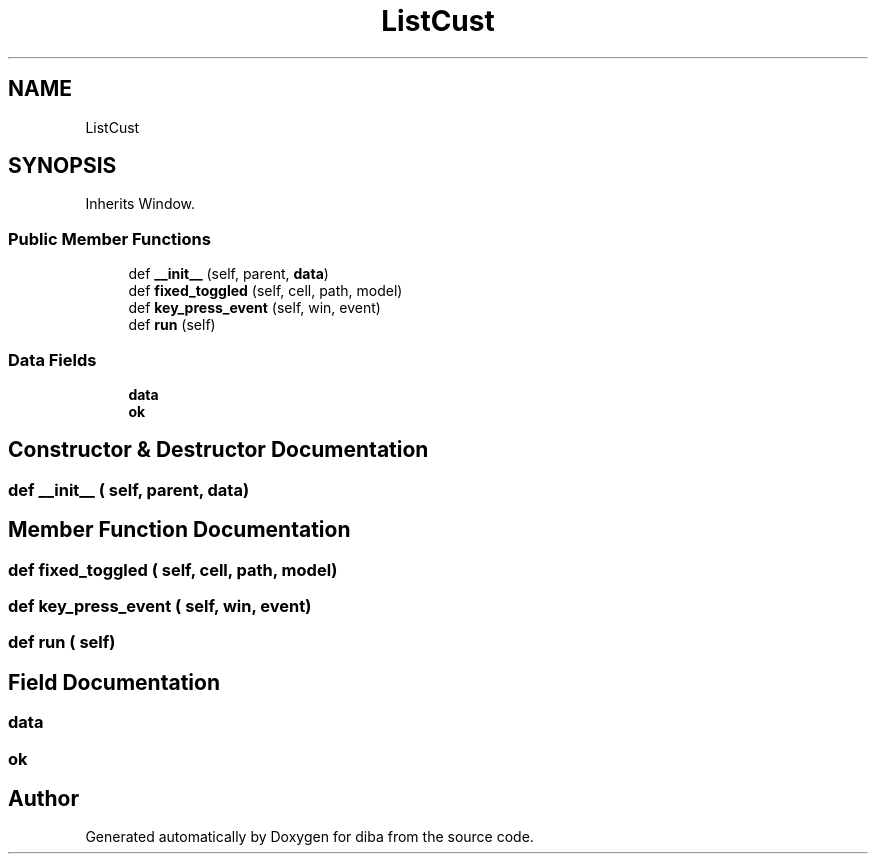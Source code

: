.TH "ListCust" 3 "Fri Sep 29 2017" "diba" \" -*- nroff -*-
.ad l
.nh
.SH NAME
ListCust
.SH SYNOPSIS
.br
.PP
.PP
Inherits Window\&.
.SS "Public Member Functions"

.in +1c
.ti -1c
.RI "def \fB__init__\fP (self, parent, \fBdata\fP)"
.br
.ti -1c
.RI "def \fBfixed_toggled\fP (self, cell, path, model)"
.br
.ti -1c
.RI "def \fBkey_press_event\fP (self, win, event)"
.br
.ti -1c
.RI "def \fBrun\fP (self)"
.br
.in -1c
.SS "Data Fields"

.in +1c
.ti -1c
.RI "\fBdata\fP"
.br
.ti -1c
.RI "\fBok\fP"
.br
.in -1c
.SH "Constructor & Destructor Documentation"
.PP 
.SS "def __init__ ( self,  parent,  data)"

.SH "Member Function Documentation"
.PP 
.SS "def fixed_toggled ( self,  cell,  path,  model)"

.SS "def key_press_event ( self,  win,  event)"

.SS "def run ( self)"

.SH "Field Documentation"
.PP 
.SS "data"

.SS "ok"


.SH "Author"
.PP 
Generated automatically by Doxygen for diba from the source code\&.

